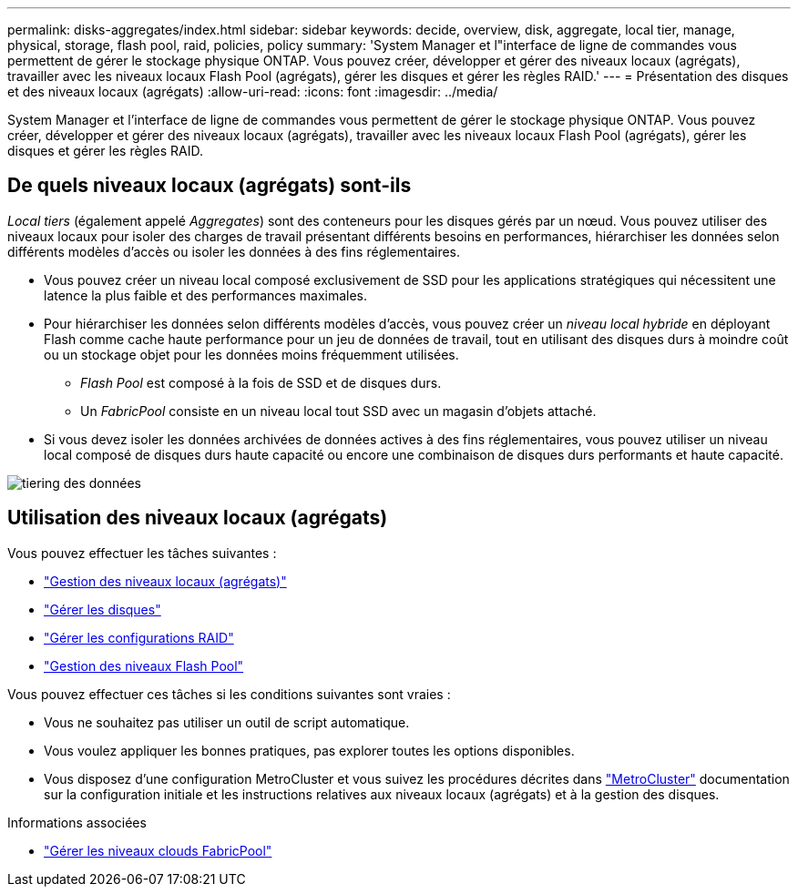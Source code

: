 ---
permalink: disks-aggregates/index.html 
sidebar: sidebar 
keywords: decide, overview, disk, aggregate, local tier, manage, physical, storage, flash pool, raid, policies, policy 
summary: 'System Manager et l"interface de ligne de commandes vous permettent de gérer le stockage physique ONTAP. Vous pouvez créer, développer et gérer des niveaux locaux (agrégats), travailler avec les niveaux locaux Flash Pool (agrégats), gérer les disques et gérer les règles RAID.' 
---
= Présentation des disques et des niveaux locaux (agrégats)
:allow-uri-read: 
:icons: font
:imagesdir: ../media/


[role="lead"]
System Manager et l'interface de ligne de commandes vous permettent de gérer le stockage physique ONTAP. Vous pouvez créer, développer et gérer des niveaux locaux (agrégats), travailler avec les niveaux locaux Flash Pool (agrégats), gérer les disques et gérer les règles RAID.



== De quels niveaux locaux (agrégats) sont-ils

_Local tiers_ (également appelé _Aggregates_) sont des conteneurs pour les disques gérés par un nœud. Vous pouvez utiliser des niveaux locaux pour isoler des charges de travail présentant différents besoins en performances, hiérarchiser les données selon différents modèles d'accès ou isoler les données à des fins réglementaires.

* Vous pouvez créer un niveau local composé exclusivement de SSD pour les applications stratégiques qui nécessitent une latence la plus faible et des performances maximales.
* Pour hiérarchiser les données selon différents modèles d'accès, vous pouvez créer un _niveau local hybride_ en déployant Flash comme cache haute performance pour un jeu de données de travail, tout en utilisant des disques durs à moindre coût ou un stockage objet pour les données moins fréquemment utilisées.
+
** _Flash Pool_ est composé à la fois de SSD et de disques durs.
** Un _FabricPool_ consiste en un niveau local tout SSD avec un magasin d'objets attaché.


* Si vous devez isoler les données archivées de données actives à des fins réglementaires, vous pouvez utiliser un niveau local composé de disques durs haute capacité ou encore une combinaison de disques durs performants et haute capacité.


image::../media/data-tiering.gif[tiering des données]



== Utilisation des niveaux locaux (agrégats)

Vous pouvez effectuer les tâches suivantes :

* link:manage-local-tiers-overview-concept.html["Gestion des niveaux locaux (agrégats)"]
* link:manage-disks-overview-concept.html["Gérer les disques"]
* link:manage-raid-configs-overview-concept.html["Gérer les configurations RAID"]
* link:manage-flash-pool-tiers-overview-concept.html["Gestion des niveaux Flash Pool"]


Vous pouvez effectuer ces tâches si les conditions suivantes sont vraies :

* Vous ne souhaitez pas utiliser un outil de script automatique.
* Vous voulez appliquer les bonnes pratiques, pas explorer toutes les options disponibles.
* Vous disposez d'une configuration MetroCluster et vous suivez les procédures décrites dans link:https://docs.netapp.com/us-en/ontap-metrocluster["MetroCluster"^] documentation sur la configuration initiale et les instructions relatives aux niveaux locaux (agrégats) et à la gestion des disques.


.Informations associées
* link:../fabricpool/index.html["Gérer les niveaux clouds FabricPool"]

